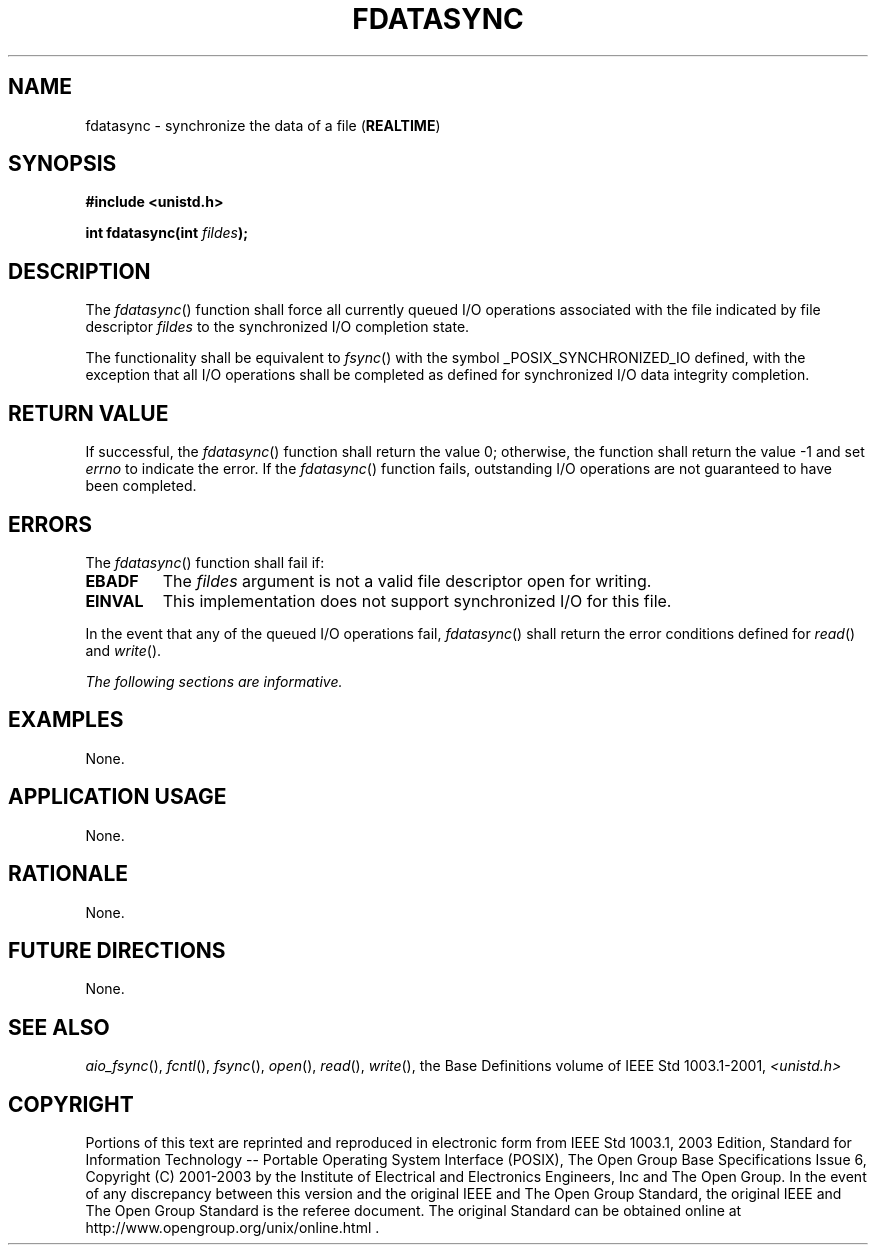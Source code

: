 .\" Copyright (c) 2001-2003 The Open Group, All Rights Reserved 
.TH "FDATASYNC" 3 2003 "IEEE/The Open Group" "POSIX Programmer's Manual"
.\" fdatasync 
.SH NAME
fdatasync \- synchronize the data of a file (\fBREALTIME\fP)
.SH SYNOPSIS
.LP
\fB#include <unistd.h>
.br
.sp
int fdatasync(int\fP \fIfildes\fP\fB); \fP
\fB
.br
\fP
.SH DESCRIPTION
.LP
The \fIfdatasync\fP() function shall force all currently queued I/O
operations associated with the file indicated by file
descriptor \fIfildes\fP to the synchronized I/O completion state.
.LP
The functionality shall be equivalent to \fIfsync\fP() with the symbol
_POSIX_SYNCHRONIZED_IO defined, with the exception that all I/O operations
shall be completed as defined for synchronized I/O data
integrity completion.
.SH RETURN VALUE
.LP
If successful, the \fIfdatasync\fP() function shall return the value
0; otherwise, the function shall return the value -1 and
set \fIerrno\fP to indicate the error. If the \fIfdatasync\fP() function
fails, outstanding I/O operations are not guaranteed to
have been completed.
.SH ERRORS
.LP
The \fIfdatasync\fP() function shall fail if:
.TP 7
.B EBADF
The \fIfildes\fP argument is not a valid file descriptor open for
writing.
.TP 7
.B EINVAL
This implementation does not support synchronized I/O for this file.
.sp
.LP
In the event that any of the queued I/O operations fail, \fIfdatasync\fP()
shall return the error conditions defined for \fIread\fP() and \fIwrite\fP().
.LP
\fIThe following sections are informative.\fP
.SH EXAMPLES
.LP
None.
.SH APPLICATION USAGE
.LP
None.
.SH RATIONALE
.LP
None.
.SH FUTURE DIRECTIONS
.LP
None.
.SH SEE ALSO
.LP
\fIaio_fsync\fP(), \fIfcntl\fP(), \fIfsync\fP(), \fIopen\fP(),
\fIread\fP(), \fIwrite\fP(), the Base Definitions volume of IEEE\ Std\ 1003.1-2001,
\fI<unistd.h>\fP
.SH COPYRIGHT
Portions of this text are reprinted and reproduced in electronic form
from IEEE Std 1003.1, 2003 Edition, Standard for Information Technology
-- Portable Operating System Interface (POSIX), The Open Group Base
Specifications Issue 6, Copyright (C) 2001-2003 by the Institute of
Electrical and Electronics Engineers, Inc and The Open Group. In the
event of any discrepancy between this version and the original IEEE and
The Open Group Standard, the original IEEE and The Open Group Standard
is the referee document. The original Standard can be obtained online at
http://www.opengroup.org/unix/online.html .

